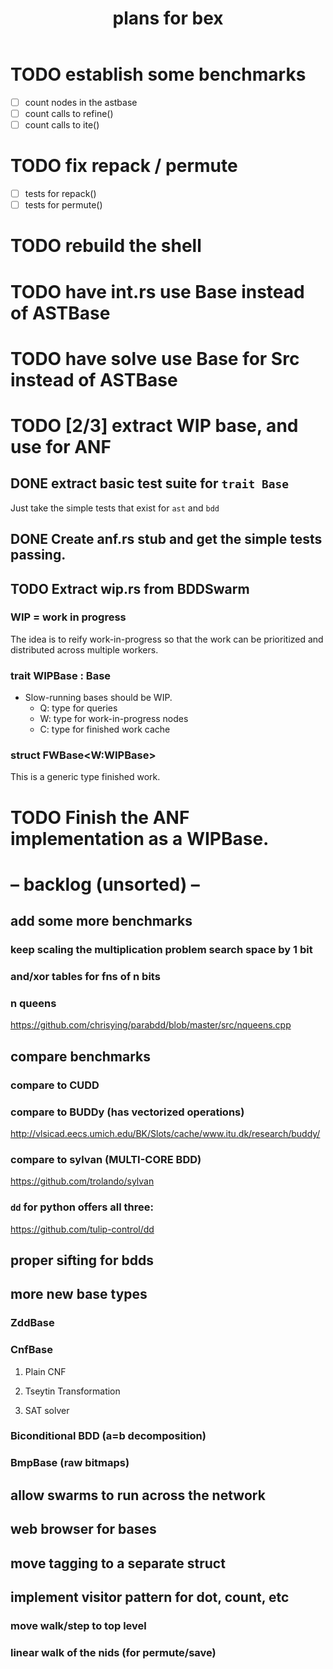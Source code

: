 #+title: plans for bex



* TODO establish some benchmarks
- [ ] count nodes in the astbase
- [ ] count calls to refine()
- [ ] count calls to ite()

* TODO fix repack / permute
- [ ] tests for repack()
- [ ] tests for permute()

* TODO rebuild the shell
* TODO have int.rs use Base instead of ASTBase
* TODO have solve use Base for Src instead of ASTBase

* TODO [2/3] extract WIP base, and use for ANF
** DONE extract basic test suite for =trait Base=
Just take the simple tests that exist for =ast= and =bdd=
** DONE Create anf.rs stub and get the simple tests passing.
** TODO Extract wip.rs from BDDSwarm
*** WIP = work in progress
The idea is to reify work-in-progress so that the work can be prioritized and distributed across multiple workers.
*** trait WIPBase : Base
- Slow-running bases should be WIP.
  - Q: type for queries
  - W: type for work-in-progress nodes
  - C: type for finished work cache
*** struct FWBase<W:WIPBase>
This is a generic type finished work.

* TODO Finish the ANF implementation as a WIPBase.

* -- backlog (unsorted) --
** add some more benchmarks
*** keep scaling the multiplication problem search space by 1 bit
*** and/xor tables for fns of n bits
*** n queens
https://github.com/chrisying/parabdd/blob/master/src/nqueens.cpp
** compare benchmarks
*** compare to CUDD
*** compare to BUDDy (has vectorized operations)
http://vlsicad.eecs.umich.edu/BK/Slots/cache/www.itu.dk/research/buddy/
*** compare to sylvan (MULTI-CORE BDD)
 https://github.com/trolando/sylvan
*** =dd= for python offers all three:
https://github.com/tulip-control/dd
** proper sifting for bdds
** more new base types
*** ZddBase
*** CnfBase
**** Plain CNF
**** Tseytin Transformation
**** SAT solver
*** Biconditional BDD (a=b decomposition)
*** BmpBase (raw bitmaps)
** allow swarms to run across the network
** web browser for bases
** move tagging to a separate struct
** implement visitor pattern for dot, count, etc
*** move walk/step to top level
*** linear walk of the nids (for permute/save)
